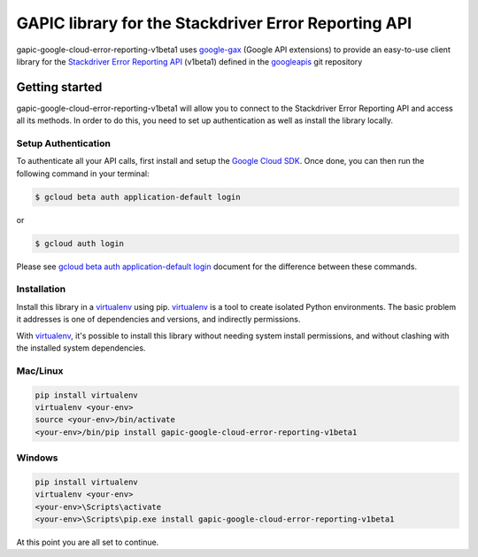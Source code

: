 GAPIC library for the Stackdriver Error Reporting API
================================================================================

gapic-google-cloud-error-reporting-v1beta1 uses google-gax_ (Google API extensions) to provide an
easy-to-use client library for the `Stackdriver Error Reporting API`_ (v1beta1) defined in the googleapis_ git repository


.. _`googleapis`: https://github.com/googleapis/googleapis/tree/master/google/devtools/clouderrorreporting/v1beta1
.. _`google-gax`: https://github.com/googleapis/gax-python
.. _`Stackdriver Error Reporting API`: https://developers.google.com/apis-explorer/?hl=en_US#p/clouderrorreporting/v1beta1/

Getting started
---------------

gapic-google-cloud-error-reporting-v1beta1 will allow you to connect to the Stackdriver
Error Reporting API and access all its methods. In order to do this, you need
to set up authentication as well as install the library locally.


Setup Authentication
~~~~~~~~~~~~~~~~~~~~

To authenticate all your API calls, first install and setup the `Google Cloud SDK`_.
Once done, you can then run the following command in your terminal:

.. code-block:: console

    $ gcloud beta auth application-default login

or

.. code-block:: console

    $ gcloud auth login

Please see `gcloud beta auth application-default login`_ document for the difference between these commands.

.. _Google Cloud SDK: https://cloud.google.com/sdk/
.. _gcloud beta auth application-default login: https://cloud.google.com/sdk/gcloud/reference/beta/auth/application-default/login


Installation
~~~~~~~~~~~~

Install this library in a `virtualenv`_ using pip. `virtualenv`_ is a tool to
create isolated Python environments. The basic problem it addresses is one of
dependencies and versions, and indirectly permissions.

With `virtualenv`_, it's possible to install this library without needing system
install permissions, and without clashing with the installed system
dependencies.

.. _`virtualenv`: https://virtualenv.pypa.io/en/latest/


Mac/Linux
~~~~~~~~~~

.. code-block:: console

    pip install virtualenv
    virtualenv <your-env>
    source <your-env>/bin/activate
    <your-env>/bin/pip install gapic-google-cloud-error-reporting-v1beta1


Windows
~~~~~~~

.. code-block:: console

    pip install virtualenv
    virtualenv <your-env>
    <your-env>\Scripts\activate
    <your-env>\Scripts\pip.exe install gapic-google-cloud-error-reporting-v1beta1


At this point you are all set to continue.
